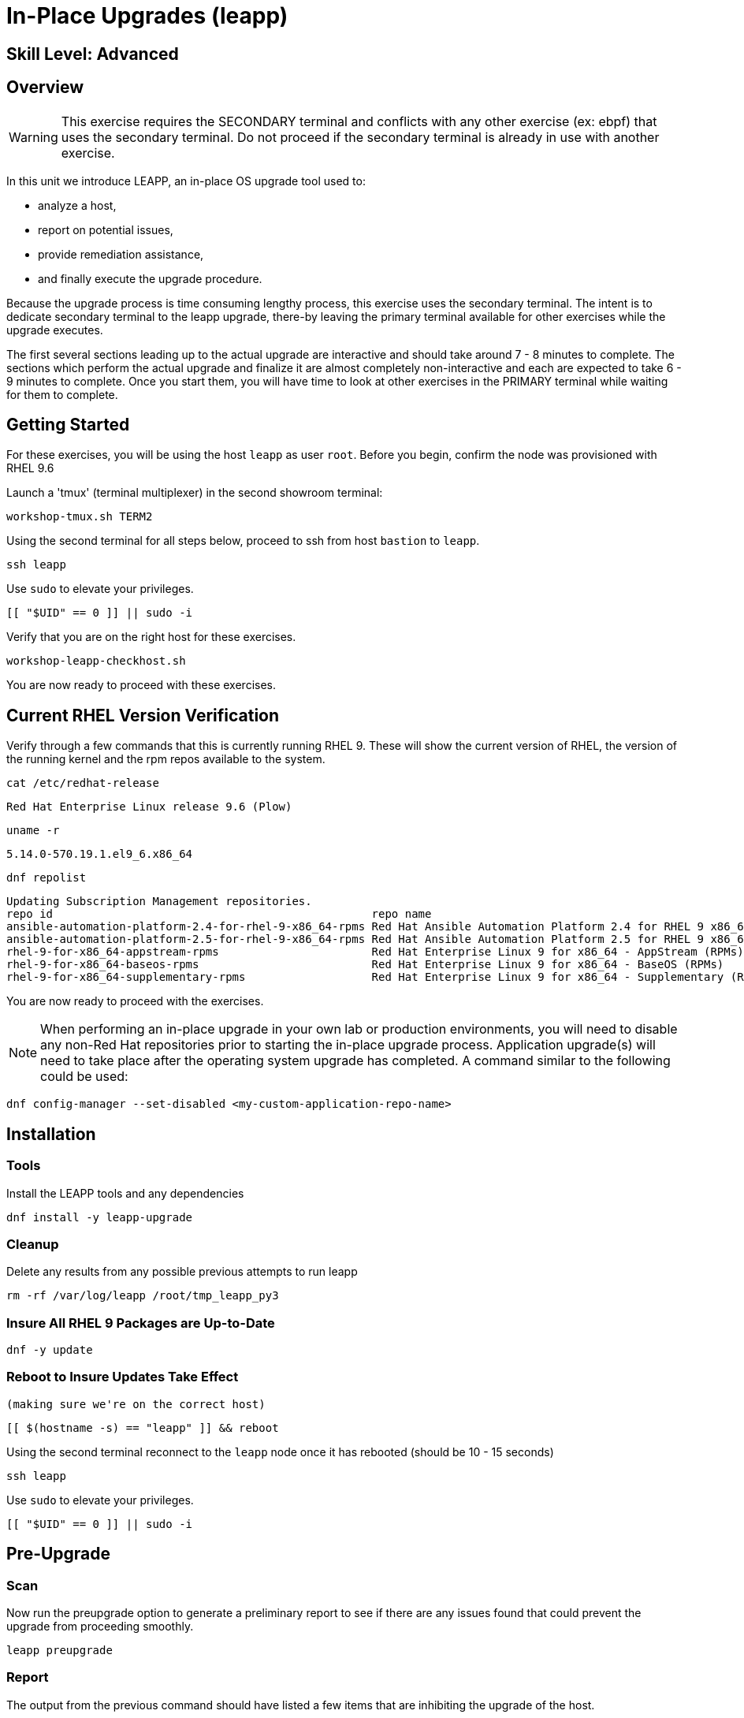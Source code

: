 
= *In-Place Upgrades* (leapp)

[discrete]
== *Skill Level: Advanced*



== Overview

WARNING:  This exercise requires the SECONDARY terminal and conflicts with any other exercise (ex: ebpf) that 
uses the secondary terminal.  Do not proceed if the secondary terminal is already in use with another exercise.

In this unit we introduce LEAPP,  an in-place OS upgrade tool used to:

  * analyze a host,
  * report on potential issues,
  * provide remediation assistance,
  * and finally execute the upgrade procedure.


Because the upgrade process is time consuming lengthy process, this exercise uses the secondary terminal.  
The intent is to dedicate secondary terminal to the leapp upgrade, there-by leaving the primary terminal available 
for other exercises while the upgrade executes.


The first several sections leading up to the actual upgrade are interactive and should take around 7 - 8 minutes to complete.  The sections which perform the actual upgrade and finalize it are almost completely non-interactive and each are expected to take 6 - 9 minutes to complete.  Once you start them, you will have time to look at other exercises in the PRIMARY terminal while waiting for them to complete.

== Getting Started

For these exercises, you will be using the host `leapp` as user `root`.  Before you begin, confirm the node was provisioned with RHEL 9.6

Launch a 'tmux' (terminal multiplexer) in the second showroom terminal:

[{format_cmd}]
----
workshop-tmux.sh TERM2
----

Using the second terminal for all steps below, proceed to ssh from host `bastion` to `leapp`.

[{format_cmd}]
----
ssh leapp
----

Use `sudo` to elevate your privileges.

[{format_cmd}]
----
[[ "$UID" == 0 ]] || sudo -i
----

Verify that you are on the right host for these exercises.

[{format_cmd}]
----
workshop-leapp-checkhost.sh
----

You are now ready to proceed with these exercises.

== Current RHEL Version Verification

Verify through a few commands that this is currently running RHEL 9.  These will show the current version of RHEL, the version of the running kernel and the rpm repos available to the system.

[{format_cmd}]
----
cat /etc/redhat-release
----

[{format_output}]
----
Red Hat Enterprise Linux release 9.6 (Plow)
----

[{format_cmd}]
----
uname -r
----

[{format_output}]
----
5.14.0-570.19.1.el9_6.x86_64
----

[{format_cmd}]
----
dnf repolist
----

[{format_output}]
----
Updating Subscription Management repositories.
repo id                                                repo name
ansible-automation-platform-2.4-for-rhel-9-x86_64-rpms Red Hat Ansible Automation Platform 2.4 for RHEL 9 x86_64 (RPMs)
ansible-automation-platform-2.5-for-rhel-9-x86_64-rpms Red Hat Ansible Automation Platform 2.5 for RHEL 9 x86_64 (RPMs)
rhel-9-for-x86_64-appstream-rpms                       Red Hat Enterprise Linux 9 for x86_64 - AppStream (RPMs)
rhel-9-for-x86_64-baseos-rpms                          Red Hat Enterprise Linux 9 for x86_64 - BaseOS (RPMs)
rhel-9-for-x86_64-supplementary-rpms                   Red Hat Enterprise Linux 9 for x86_64 - Supplementary (RPMs)
----

You are now ready to proceed with the exercises.

=======
NOTE: When performing an in-place upgrade in your own lab or production environments, you will need to disable any non-Red Hat repositories prior to starting the in-place upgrade process.  Application upgrade(s) will need to take place after the operating system upgrade has completed.  A command similar to the following could be used:

[{format_output}]
----
dnf config-manager --set-disabled <my-custom-application-repo-name>
----
=======

== Installation

=== Tools
Install the LEAPP tools and any dependencies

[{format_cmd}]
----
dnf install -y leapp-upgrade
----

=== Cleanup

Delete any results from any possible previous attempts to run leapp

[{format_cmd}]
----
rm -rf /var/log/leapp /root/tmp_leapp_py3
----

=== Insure All RHEL 9 Packages are Up-to-Date

[{format_cmd}]
----
dnf -y update
----

=== Reboot to Insure Updates Take Effect
    (making sure we're on the correct host)

[{format_cmd}]
----
[[ $(hostname -s) == "leapp" ]] && reboot
----

Using the second terminal reconnect to the `leapp` node once it has rebooted (should be 10 - 15 seconds)

[{format_cmd}]
----
ssh leapp
----

Use `sudo` to elevate your privileges.

[{format_cmd}]
----
[[ "$UID" == 0 ]] || sudo -i
----


== Pre-Upgrade

=== Scan

Now run the preupgrade option to generate a preliminary report to see if there are any issues found that could prevent the upgrade from proceeding smoothly.

[{format_cmd}]
----
leapp preupgrade
----

=== Report

The output from the previous command should have listed a few items that are inhibiting the upgrade of the host.

[{format_output}]
----
=================================================
                     UPGRADE INHIBITED
=================================================


Debug output written to /var/log/leapp/leapp-preupgrade.log

=================================================
                           REPORT
=================================================

A report has been generated at /var/log/leapp/leapp-report.json
A report has been generated at /var/log/leapp/leapp-report.txt

=================================================
                       END OF REPORT
=================================================

Answerfile has been generated at /var/log/leapp/answerfile

----

Notice that the output refers you to the pre-upgrade report for details and remediations.  If your system has the cockpit-leapp package installed, you can switch to using a web-broswer to step through each item and inspect the remediation options.

Look at the first several lines of the report mentioned above, /var/log/leapp/leapp-report.txt

[{format_cmd}]
----
head /var/log/leapp/leapp-report.txt
----

The first two lines indicate a Risk Factor, in this case high/inhibitor meaning that this issue will prevent the upgrade from proceeding entirely.

[{format_output}]
----
Risk Factor: high (inhibitor)
Title: Not enough space on /boot
Summary: /boot needs additional 24.09765625 MiB to be able to accommodate the upgrade initramfs and new kernel.
Related links:
    - Why does kernel cannot be upgraded due to insufficient space in /boot ?: https://access.redhat.com/solutions/298263
----

This tells us that there is not enough space in the /boot directory to proceed.  Let's take a look:

[{format_cmd}]
----
ls -l /boot
----

[{format_output}]
----
total 859436
-rw-------. 1 root root   9431032 Apr  4 10:47 System.map-5.14.0-570.12.1.el9_6.x86_64
-rw-------. 1 root root   9431942 May 24 16:01 System.map-5.14.0-570.19.1.el9_6.x86_64
-rw-r--r--. 1 root root 614400000 Jun 10 14:49 bigfile
-rw-r--r--. 1 root root    229215 Apr  4 10:47 config-5.14.0-570.12.1.el9_6.x86_64
-rw-r--r--. 1 root root    229370 May 24 16:01 config-5.14.0-570.19.1.el9_6.x86_64
drwx------. 3 root root     16384 Dec 31  1969 efi
drwx------. 4 root root        65 Jun 10 13:32 grub2
  (output truncated...)
----

Sure enough, there is a very big file, coincidentally called "bigfile" that is over 600MB.  It was placed there to show what an "Inhibitor" would look like as part of the preupgrade process, so we know that it is safe to remove.  The Leapp documentation (link at the end of the exercise) goes into more examples of things that could be inhibitors like device drivers that may not be supported.  It also outlines environments that are not supported for an in-place upgrade such as Network based multipath and network storage that use Ethernet or Infiniband. This includes booting from SAN using FC. Note that SAN using FC are supported, just not booting from SAN.


== Remediate

With that in mind, let's fix the blocker/inhibitor and make sure there's enough space in /boot

[{format_cmd}]
----
rm -f /boot/bigfile
df -h /boot
----

[{format_output}]
----
Filesystem      Size  Used Avail Use% Mounted on
/dev/vda3       960M  318M  643M  34% /boot
----

Much better.  Now re-run the preupgrade. This time there should be no inhibitors, and it will now take a couple minutes longer:

[{format_cmd}]
----
leapp preupgrade
----

The output should now come back clean without any inhibitors that would prevent a successful upgrade.

[{format_output}]
----

============================================================
                      REPORT OVERVIEW                       
============================================================

HIGH and MEDIUM severity reports:
    1. GRUB2 core will be automatically updated during the upgrade
    2. Berkeley DB (libdb) has been detected on your system

Reports summary:
    Errors:                      0
    Inhibitors:                  0
    HIGH severity reports:       1
    MEDIUM severity reports:     1
    LOW severity reports:        3
    INFO severity reports:       3

Before continuing, review the full report below for details about discovered problems and possible remediation instructions:
    A report has been generated at /var/log/leapp/leapp-report.txt
    A report has been generated at /var/log/leapp/leapp-report.json

============================================================
                   END OF REPORT OVERVIEW                   
============================================================

Answerfile has been generated at /var/log/leapp/answerfile
----


== Upgrade

Feel free to inspect the /var/log/leapp/leapp-report.txt file.  Everything should be ready to run the upgrade.  This will install several rpms, make some repo and other configuration changes, and will take several minutes (6 to 10 in our vm testing).  

[{format_cmd}]
----
time leapp upgrade
----

After several minutes (probably 7 - 9) you should see an almost identical report output indicating that phase one of the upgrade has completed

[{format_output}]
----

Running transaction test
Transaction test succeeded.
Complete!
====> * add_upgrade_boot_entry
        Add new boot entry for Leapp provided initramfs.
A reboot is required to continue. Please reboot your system.


Debug output written to /var/log/leapp/leapp-upgrade.log

============================================================
                      REPORT OVERVIEW                       
============================================================

HIGH and MEDIUM severity reports:

  (output truncated...)

Answerfile has been generated at /var/log/leapp/answerfile
Reboot the system to continue with the upgrade. This might take a while depending on the system configuration.
Make sure you have console access to view the actual upgrade process.

real    7m31.299s
user    4m35.191s
sys     2m32.107s
----

== Finalize the Upgrade

To finish the upgrade process, a reboot is now required.  Without console access you won't be able to see the final 
and unfortunately this is the step that takes the longest. 

[{format_cmd}]
----
[[ $(hostname -s) == "leapp" ]] && reboot
----

[{format_output}]
----
Connection to leapp closed by remote host.
Connection to leapp closed.
----

After another 6 - 9 minutes, you should be able to ssh back in from the bastion host

Here is a command you can run on the bastion to loop until the leapp host is
back online

[{format_cmd}]
----
time until $( nc -z leapp 22 ) ; do echo -n "." ; sleep 3 ; done
----

WARNING: Do not proceed until the leapp upgrade process is complete



[{format_cmd}]
----
ssh leapp
----

Use `sudo` to elevate your privileges.

[{format_cmd}]
----
[[ "$UID" == 0 ]] || sudo -i
----

== Final RHEL Version Verification

Finally, re-run the commands from earlier to verify that the leapp node has actually been upgraded to RHEL9

[{format_cmd}]
----
cat /etc/redhat-release
----

[{format_output}]
----
Red Hat Enterprise Linux release 10.0 (Coughlan)
----

[{format_cmd}]
----
uname -r
----

[{format_output}]
----
6.12.0-55.16.1.el10_0.x86_64
----

[{format_cmd}]
----
dnf repolist
----

[{format_output}]
----
Updating Subscription Management repositories.

This system has release set to 10.0 and it receives updates only for this release.  

repo id                               repo name
rhel-10-for-x86_64-appstream-rpms     Red Hat Enterprise Linux 10 for x86_64 - AppStream (RPMs)
rhel-10-for-x86_64-baseos-rpms        Red Hat Enterprise Linux 10 for x86_64 - BaseOS (RPMs)
rhel-10-for-x86_64-supplementary-rpms Red Hat Enterprise Linux 10 for x86_64 - Supplementary (RPMs)
----

NOTE: The Leapp process has explicitly set the release version to "10.0".  This means that updates will only be available and applied for the RHEL 10.0 version.  This can be modified to a more general version "10" in order to receive ongoing updates as more point releases of RHEL 10 come out using either of the following:

[{format_output}]
----
subscription-manager release --set 10
subscription-manager release --unset
----

== A Word About Web Console Integration

This exercise has illustrated a very simple example of upgrading a RHEL8 system in place to a RHEL9 system, with a single issue that was easy to remediate and no applications running on top of the OS.  In the real world, there are likely to be more issues that need to be addressed and in some cases there are known issues that will prevent an in place upgrade (see official Red Hat documentation link below).  There is a Web Console plugin that makes it easier to visualize and in many cases remediate upgrade inhibitors that arise.  The rpm is called "cockpit-leapp" and once installed will enable visualization like this

====
image::rhel-10.0/leapp-02.png[Sample Leapp PreUpgrade Web Console Report]
====

== Conclusion

Whether upgrading in place is right is a decision that needs to be made from one environment to the next, one group to the next, even from one system to the next.  What makes sense for one application might not make sense for another.  As with any OS upgrade, test in the lab and do backups!

Time to finish this unit and return the shell to it's home position.

[{format_cmd}]
----
workshop-finish-exercise.sh
----



[discrete]
== Additional Reference Materials

* link:https://docs.redhat.com/en/documentation/red_hat_enterprise_linux/10/html-single/upgrading_from_rhel_9_to_rhel_10/index[Uprading from RHEL 9 to RHEL 10]

[discrete]
== End of Unit

ifdef::env-github[]
link:../RHEL10-Workshop.adoc#toc[Return to TOC]
endif::[]

////
Always end files with a blank line to avoid include problems.
////

